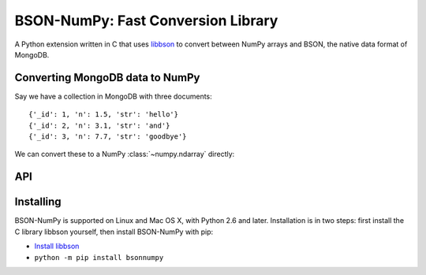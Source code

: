 BSON-NumPy: Fast Conversion Library
===================================

A Python extension written in C that uses `libbson
<http://mongoc.org/libbson/current>`_ to convert between NumPy arrays and BSON,
the native data format of MongoDB.

Converting MongoDB data to NumPy
--------------------------------

.. testsetup::

  import pymongo
  c = pymongo.MongoClient()
  c.test.collection.delete_many({})
  c.test.collection.insert_many([
      {'_id': 1, 'n': 1.0, 'str': 'hello'},
      {'_id': 2, 'n': 3.1, 'str': 'and'},
      {'_id': 3, 'n': 7.7, 'str': 'goodbye'},
  ])

Say we have a collection in MongoDB with three documents::

  {'_id': 1, 'n': 1.5, 'str': 'hello'}
  {'_id': 2, 'n': 3.1, 'str': 'and'}
  {'_id': 3, 'n': 7.7, 'str': 'goodbye'}

We can convert these to a NumPy :class:`~numpy.ndarray` directly:

.. doctest::

  >>> from bson import CodecOptions
  >>> from bson.raw_bson import RawBSONDocument
  >>> from pymongo import MongoClient
  >>> import numpy as np
  >>> import bsonnumpy
  >>>
  >>> client = MongoClient()
  >>> collection = client.test.get_collection(
  ...     'collection',
  ...     codec_options=CodecOptions(document_class=RawBSONDocument))
  >>>
  >>> dtype = np.dtype([('_id', np.int64), ('n', np.double), ('str', 'S10')])
  >>> ndarray = bsonnumpy.sequence_to_ndarray(
  ...    (doc.raw for doc in collection.find()), dtype, collection.count())
  >>>
  >>> print(ndarray)
  [(1, 1.0, 'hello') (2, 3.1, 'and') (3, 7.7, 'goodbye')]
  >>> print(ndarray.dtype)
  [('_id', '<i8'), ('n', '<f8'), ('str', 'S10')]

API
---

.. py:function:: sequence_to_ndarray(iterator, dtype, length)

  Convert a series of bytes objects, each containing raw BSON data, into a
  NumPy array.

  Parameters:

  - `iterator`: An :ref:`iterator object <typeiter>` representing a sequence
    of :class:`bytes` objects containing BSON documents.
  - `dtype`: A :class:`numpy.dtype` listing the fields to extract from each
    BSON document and what NumPy type to convert it to.
  - `length`: An integer, the number of items in `iterator`.

Installing
----------

BSON-NumPy is supported on Linux and Mac OS X, with Python 2.6 and later.
Installation is in two steps: first install the C library libbson yourself,
then install BSON-NumPy with pip:

- `Install libbson <http://mongoc.org/libbson/current/installing.html>`_
- ``python -m pip install bsonnumpy``
